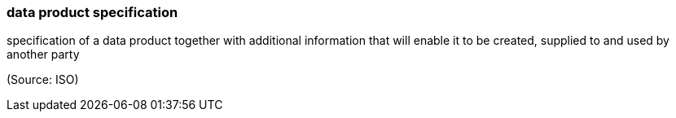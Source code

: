 === data product specification

specification of a data product together with additional information that will enable it to be created, supplied to and used by another party

(Source: ISO)

